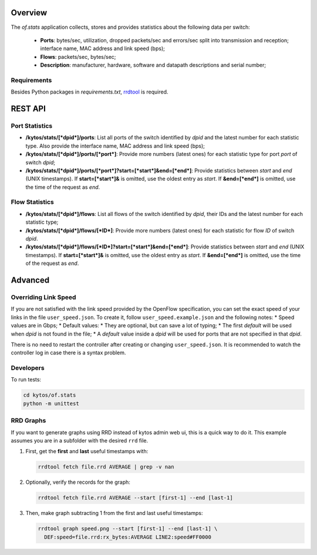 Overview
========

The *of.stats* application collects, stores and provides statistics
about the following data per switch:

  * **Ports**: bytes/sec, utilization, dropped packets/sec and errors/sec split into transmission and reception; interface name, MAC address and link speed (bps);
  * **Flows**: packets/sec, bytes/sec;
  * **Description**: manufacturer, hardware, software and datapath descriptions and serial number;

Requirements
------------

Besides Python packages in *requirements.txt*,
`rrdtool <http://www.rrdtool.org>`__ is required.

REST API
========

Port Statistics
---------------

-  **/kytos/stats/[*dpid*]/ports**: List all ports of the switch
   identified by *dpid* and the latest number for each statistic type.
   Also provide the interface name, MAC address and link speed (bps);
-  **/kytos/stats/[*dpid*]/ports/[*port*]**: Provide more numbers
   (latest ones) for each statistic type for port *port* of switch
   *dpid*;
-  **/kytos/stats/[*dpid*]/ports/[*port*]?start=[*start*]&end=[*end*]**:
   Provide statistics between *start* and *end* (UNIX timestamps). If
   **start=[*start*]&** is omitted, use the oldest entry as *start*. If
   **&end=[*end*]** is omitted, use the time of the request as *end*.

Flow Statistics
---------------

-  **/kytos/stats/[*dpid*]/flows**: List all flows of the switch
   identified by *dpid*, their IDs and the latest number for each
   statistic type;
-  **/kytos/stats/[*dpid*]/flows/[*ID*]**: Provide more numbers (latest
   ones) for each statistic for flow *ID* of switch *dpid*.
-  **/kytos/stats/[*dpid*]/flows/[*ID*]?start=[*start*]&end=[*end*]**:
   Provide statistics between *start* and *end* (UNIX timestamps). If
   **start=[*start*]&** is omitted, use the oldest entry as *start*. If
   **&end=[*end*]** is omitted, use the time of the request as *end*.

Advanced
========

Overriding Link Speed
---------------------

If you are not satisfied with the link speed provided by the OpenFlow
specification, you can set the exact speed of your links in the file
``user_speed.json``. To create it, follow ``user_speed.example.json``
and the following notes: \* Speed values are in Gbps; \* Default values:
\* They are optional, but can save a lot of typing; \* The first
*default* will be used when *dpid* is not found in the file; \* A
*default* value inside a *dpid* will be used for ports that are not
specified in that *dpid*.

There is no need to restart the controller after creating or changing
``user_speed.json``. It is recommended to watch the controller log in
case there is a syntax problem.

Developers
----------

To run tests:

.. code:: bash

    cd kytos/of.stats
    python -m unittest

RRD Graphs
----------

If you want to generate graphs using RRD instead of kytos admin web ui,
this is a quick way to do it. This example assumes you are in a
subfolder with the desired ``rrd`` file.

1. First, get the **first** and **last** useful timestamps with:

   .. code:: bash

       rrdtool fetch file.rrd AVERAGE | grep -v nan

2. Optionally, verify the records for the graph:

   .. code:: bash

       rrdtool fetch file.rrd AVERAGE --start [first-1] --end [last-1]

3. Then, make graph subtracting 1 from the first and last useful
   timestamps:

   .. code:: bash

       rrdtool graph speed.png --start [first-1] --end [last-1] \
         DEF:speed=file.rrd:rx_bytes:AVERAGE LINE2:speed#FF0000
